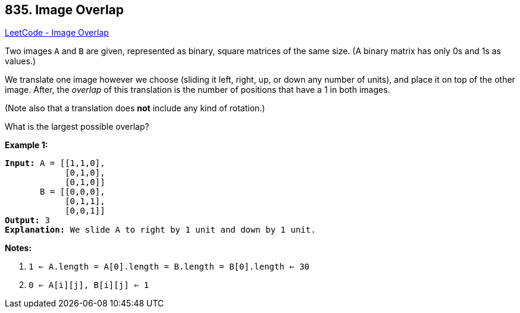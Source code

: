 == 835. Image Overlap

https://leetcode.com/problems/image-overlap/[LeetCode - Image Overlap]

Two images `A` and `B` are given, represented as binary, square matrices of the same size.  (A binary matrix has only 0s and 1s as values.)

We translate one image however we choose (sliding it left, right, up, or down any number of units), and place it on top of the other image.  After, the _overlap_ of this translation is the number of positions that have a 1 in both images.

(Note also that a translation does *not* include any kind of rotation.)

What is the largest possible overlap?

*Example 1:*

[subs="verbatim,quotes,macros"]
----
*Input:* A = [[1,1,0],
            [0,1,0],
            [0,1,0]]
       B = [[0,0,0],
            [0,1,1],
            [0,0,1]]
*Output:* 3
*Explanation:* We slide A to right by 1 unit and down by 1 unit.
----

*Notes:* 


. `1 <= A.length = A[0].length = B.length = B[0].length <= 30`
. `0 <= A[i][j], B[i][j] <= 1`


